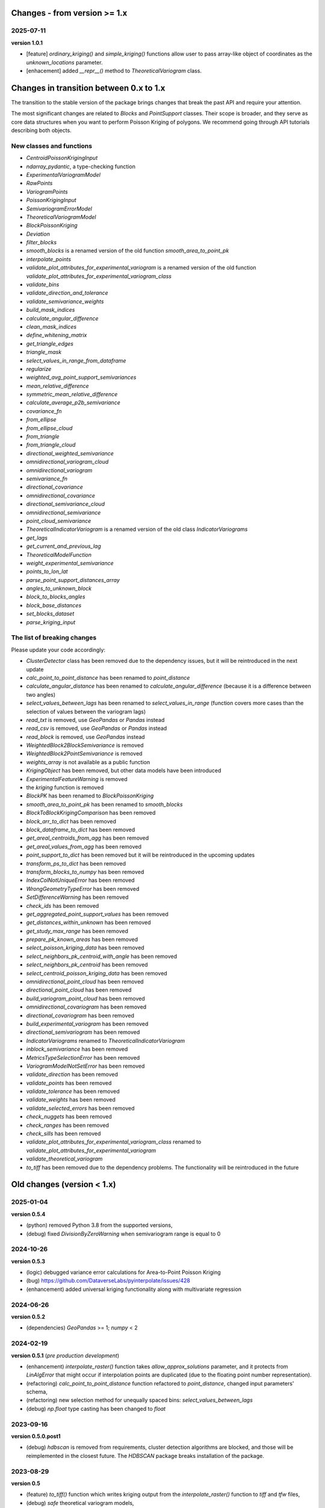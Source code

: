 Changes - from version >= 1.x
=============================

2025-07-11
----------

**version 1.0.1**

* [feature] `ordinary_kriging()` and `simple_kriging()` functions allow user to pass array-like object of coordinates as the `unknown_locations` parameter.
* [enhacement] added `__repr__()` method to `TheoreticalVariogram` class.


Changes in transition between 0.x to 1.x
========================================

The transition to the stable version of the package brings changes that break the past API and require your attention.

The most significant changes are related to `Blocks` and `PointSupport` classes. Their scope is broader, and they serve as core data structures when you want to perform Poisson Kriging of polygons. We recommend going through API tutorials describing both objects.

New classes and functions
-------------------------

* `CentroidPoissonKrigingInput`
* `ndarray_pydantic`, a type-checking function
* `ExperimentalVariogramModel`
* `RawPoints`
* `VariogramPoints`
* `PoissonKrigingInput`
* `SemivariogramErrorModel`
* `TheoreticalVariogramModel`
* `BlockPoissonKriging`
* `Deviation`
* `filter_blocks`
* `smooth_blocks` is a renamed version of the old function `smooth_area_to_point_pk`
* `interpolate_points`
* `validate_plot_attributes_for_experimental_variogram` is a renamed version of the old function `validate_plot_attributes_for_experimental_variogram_class`
* `validate_bins`
* `validate_direction_and_tolerance`
* `validate_semivariance_weights`
* `build_mask_indices`
* `calculate_angular_difference`
* `clean_mask_indices`
* `define_whitening_matrix`
* `get_triangle_edges`
* `triangle_mask`
* `select_values_in_range_from_dataframe`
* `regularize`
* `weighted_avg_point_support_semivariances`
* `mean_relative_difference`
* `symmetric_mean_relative_difference`
* `calculate_average_p2b_semivariance`
* `covariance_fn`
* `from_ellipse`
* `from_ellipse_cloud`
* `from_triangle`
* `from_triangle_cloud`
* `directional_weighted_semivariance`
* `omnidirectional_variogram_cloud`
* `omnidirectional_variogram`
* `semivariance_fn`
* `directional_covariance`
* `omnidirectional_covariance`
* `directional_semivariance_cloud`
* `omnidirectional_semivariance`
* `point_cloud_semivariance`
* `TheoreticalIndicatorVariogram` is a renamed version of the old class `IndicatorVariograms`
* `get_lags`
* `get_current_and_previous_lag`
* `TheoreticalModelFunction`
* `weight_experimental_semivariance`
* `points_to_lon_lat`
* `parse_point_support_distances_array`
* `angles_to_unknown_block`
* `block_to_blocks_angles`
* `block_base_distances`
* `set_blocks_dataset`
* `parse_kriging_input`

The list of breaking changes
----------------------------

Please update your code accordingly:

* `ClusterDetector` class has been removed due to the dependency issues, but it will be reintroduced in the next update
* `calc_point_to_point_distance` has been renamed to `point_distance`
* `calculate_angular_distance` has been renamed to `calculate_angular_difference` (because it is a difference between two angles)
* `select_values_between_lags` has been renamed to `select_values_in_range` (function covers more cases than the selection of values between the variogram lags)
* `read_txt` is removed, use `GeoPandas` or `Pandas` instead
* `read_csv` is removed, use `GeoPandas` or `Pandas` instead
* `read_block` is removed, use `GeoPandas` instead
* `WeightedBlock2BlockSemivariance` is removed
* `WeightedBlock2PointSemivariance` is removed
* `weights_array` is not available as a public function
* `KrigingObject` has been removed, but other data models have been introduced
* `ExperimentalFeatureWarning` is removed
* the `kriging` function is removed
* `BlockPK` has been renamed to `BlockPoissonKriging`
* `smooth_area_to_point_pk` has been renamed to `smooth_blocks`
* `BlockToBlockKrigingComparison` has been removed
* `block_arr_to_dict` has been removed
* `block_dataframe_to_dict` has been removed
* `get_areal_centroids_from_agg` has been removed
* `get_areal_values_from_agg` has been removed
* `point_support_to_dict` has been removed but it will be reintroduced in the upcoming updates
* `transform_ps_to_dict` has been removed
* `transform_blocks_to_numpy` has been removed
* `IndexColNotUniqueError` has been removed
* `WrongGeometryTypeError` has been removed
* `SetDifferenceWarning` has been removed
* `check_ids` has been removed
* `get_aggregated_point_support_values` has been removed
* `get_distances_within_unknown` has been removed
* `get_study_max_range` has been removed
* `prepare_pk_known_areas` has been removed
* `select_poisson_kriging_data` has been removed
* `select_neighbors_pk_centroid_with_angle` has been removed
* `select_neighbors_pk_centroid` has been removed
* `select_centroid_poisson_kriging_data` has been removed
* `omnidirectional_point_cloud` has been removed
* `directional_point_cloud` has been removed
* `build_variogram_point_cloud` has been removed
* `omnidirectional_covariogram` has been removed
* `directional_covariogram` has been removed
* `build_experimental_variogram` has been removed
* `directional_semivariogram` has been removed
* `IndicatorVariograms` renamed to `TheoreticalIndicatorVariogram`
* `inblock_semivariance` has been removed
* `MetricsTypeSelectionError` has been removed
* `VariogramModelNotSetError` has been removed
* `validate_direction` has been removed
* `validate_points` has been removed
* `validate_tolerance` has been removed
* `validate_weights` has been removed
* `validate_selected_errors` has been removed
* `check_nuggets` has been removed
* `check_ranges` has been removed
* `check_sills` has been removed
* `validate_plot_attributes_for_experimental_variogram_class` renamed to `validate_plot_attributes_for_experimental_variogram`
* `validate_theoretical_variogram`
* `to_tiff` has been removed due to the dependency problems. The functionality will be reintroduced in the future


Old changes (version < 1.x)
===========================

2025-01-04
----------
**version 0.5.4**

* (python) removed Python 3.8 from the supported versions,
* (debug) fixed `DivisionByZeroWarning` when semivariogram range is equal to 0

2024-10-26
----------
**version 0.5.3**

* (logic) debugged variance error calculations for Area-to-Point Poisson Kriging
* (bug) https://github.com/DataverseLabs/pyinterpolate/issues/428
* (enhancement) added universal kriging functionality along with multivariate regression

2024-06-26
----------
**version 0.5.2**

* (dependencies) `GeoPandas` >= 1; `numpy` < 2

2024-02-19
----------

**version 0.5.1** (*pre production development*)

* (enhancement) `interpolate_raster()` function takes `allow_approx_solutions` parameter, and it protects from `LinAlgError` that might occur if interpolation points are duplicated (due to the floating point number representation).
* (refactoring) `calc_point_to_point_distance` function refactored to `point_distance`, changed input parameters' schema,
* (refactoring) new selection method for unequally spaced bins: `select_values_between_lags`
* (debug) `np.float` type casting has been changed to `float`

2023-09-16
----------

**version 0.5.0.post1**

* (debug) `hdbscan` is removed from requirements, cluster detection algorithms are blocked, and those will be reimplemented in the closest future. The `HDBSCAN` package breaks installation of the package.

2023-08-29
----------

**version 0.5**

* (feature) `to_tiff()` function which writes kriging output from the `interpolate_raster()` function to `tiff` and `tfw` files,
* (debug) `safe` theoretical variogram models,
* (enhancement) `model_types` parameter can be string only (in the future the name of this parameter will be changed),
* (dependencies) fixed dependencies (`hdbscan` and `scikit-learn`),
* (enhancement) updated tutorials, we slightly changed their structure,
* (dependencies) End of support for Python 3.7,
* (invalid) Warning when user tries to use `.plot()` method of the `ExperimentalVariogram` class,
* (invalid) Default `direction` and `tolerance` are `None` instead of floats,
* (invalid) Removed unnecessary warning from the `.autofit()` method.

2023-05-03
----------

**version 0.4.2**

* (enhancement) added support for reading `feather` and `parquet` files by Point Support and Blocks classes.

2023-04-15
----------

**version 0.4.1**

* (change) The initialization of `ExperimentalVariogram` instance always calculates variance automatically (in the previous versions users may decide if they want to).
* (enhancement) `"safe"` method of variogram autofit that chooses *linear*, *power*, and *spherical* models,
* (enhancement) add automatic nugget selection for `TheoreticalVariogram().autofit()` method,
* (debug) `Deconvolution().fit()` and `Deconvultion().fit_transform()` transform nugget, range, and sill to `float` to avoid errors related to `numpy` `int64` casting.

2023-04-02
----------

**version 0.4**

* (feature) Cluster detection with DBSCAN,
* (feature) Cluster aggregation,
* (feature) Gridding algorithm,
* (feature) Grid aggregation,
* (feature) Removed connections to external APIs, and `requests` package from requirements,
* (feature) The new package with datasets has been created: https://pypi.org/project/pyinterpolate-datasets/2023.0.0/
* (feature) Theoretical Variogram calculates not Spatial Dependence Index,
* (debugging) `rang` key in theoretical semivariogram model renamed to `range`,
* (feature) Indicator Kriging.

2023-02-09
----------

**version 0.3.7**

* (enhancement) added logging to Poisson Kriging ATP process,
* (test) added functional test for `smooth_blocks` function,
* (debug) too broad exception in `download_air_quality_poland` is narrowed to `KeyError`,
* (enhancement) log points that cannot be assigned to any area in `PointSupport` class,
* (enhancement) `transform_ps_to_dict()` function takes custom parameters for lon, lat, value and index,
* (test) `check_limits()` function tests,
* (test) plotting function of the `VariogramCloud()` class is tested and slightly changed to return `True` if everything has worked fine,
* (tutorials) new tutorial about `ExperimentalVariogram` and `VariogramCloud` classes,
* (test) new tests for `calculate_average_semivariance()` function from `block` module,
* (enhancement) function `inblock_semivariance` has been optimized,
* (docs) updated `__init__.py` of `variogram.theoretical` module,
* (enhancement) scatter plot represented as a swarm plot in `VariogramCloud`,
* (enhancement) added directional kriging for ATA and ATP Poisson Kriging,
* (debug) warning for directional kriging functions,
* (enhancement) initialization of `KrigingObject` dataclass,
* (ci/cd) added new workflow tests for MacOS and Ubuntu,
* (enhancement) added logging to Simple Kriging process.


2023-01-16
----------

**version 0.3.6**

* (enhancement) Directional Centroid-based Poisson Kriging,
* (debug) Added origin (unknown point) to calculate directional Kriging and directional Centroid-based Poisson Kriging,
* (docs) Directional Ordinary Kriging tutorial,
* (engancement) logging of area to area PK function,
* (enhancement) `tests` package moved outside the main package,
* (feature) ordinary kriging from covariance terms,
* (feature) area-to-area PK from covariance terms,
* (debug) area-to-area PK debugged,
* (feature) area-to-point PK from covariance terms,
* (debug) area-to-point PK debugged,
* (feature) centroid-based PK from covariance terms,
* (debug) centroid-based PK debugged.


2022-11-05
----------

**version 0.3.5**

* (debug) Updated directional variogram algorithm: now angle moves counterclockwise (instead of clockwise).
* (feature) Directional Ordinary Kriging,
* (feature) Directional Simple Kriging,
* (feature) Angle calculations (angle to origin, angle between vectors),
* (enhancement) `direction` parameter is `None` default, to avoid hard-to-track bugs,
* (debug) debugged `interpolate_raster()` function,
* (enhancement) kriging data selection - a small refactoring,
* (docs) Updated `distance` module docs,
* (enhancement) point kriging functions refactoring and update, better management of a singular matrices and duplicated points.


2022-10-22
----------

**version 0.3.4.post1**

* (setup) added `pyogrio` to dependencies due to the new `fiona` version (1.8.22) and `gdal` errors.

2022-10-21
----------

**version 0.3.4**

* (debug) control of data *dtypes* after transformations and preparation of `PointSupport` and `Blocks`,
* (debug) updated data selection methods for Poisson Kriging to avoid mixing column of numerical and non-numerical values in a single numpy array, (it makes algorithm faster),
* (update) updated tutorials,
* (feature) check area and point support indexes with `smooth_area_to_point_pk()`,
* (docs) updated docstrings for `calculate_covariance()` and `calculate_semivariance()` functions.


2022-10-18
----------

**version 0.3.3**

* Semivariogram `Deconvolution` takes possible model types as a parameter,
* Semivariogram `Deconvolution` uses **basic** set of variogram models (*spherical*, *linear*, *power*, *exponential*),
* New class: `DirectionalVariogram` calculates experimental variograms in four directions along with isotropic variogram,
* Corrected directions (angles were described wrong 0 degrees is W-E, -90 deg is N-S direction),
* Directional variogram calculations are faster due to the change of selection method (only non-weighted case in this release),
* Numpy's `sqrt()` method casts ints into floats (see `Issue 306 <https://github.com/DataverseLabs/pyinterpolate/issues/306>`_),
* Users can pass a nugget for `autofit()` method of `TheoreticalVariogram()` class, the same for `Deconvolution()` process.

2022-10-08
----------

**version 0.3.2**

* new test dataset with regular blocks,
* more tests for `Deconvolution`, `area_to_point_pk()`, `area_to_area_pk()`, and `centroid_based_pk()`,
* if there are no values for a given lag in experimental variogram `RunetimeError()` is raised,
* `average_block_to_block_semivariances()` appends 0 to the lags with 0 points,
* `calculate_block_to_block_semivariance()` - valid calculation of number of point pairs.


2022-09-29
----------

**version 0.3.1**

* experimental variogram, covariogram, and variogram cloud function and classes check if there are NaN's in the input data and raise `ValueError`,
* the length of major and minor axes of a directional variogram ellipsis are calculated differently from the `tolerance` parameter, (now we have a less of chaos),
* tutorial for directional variograms (Basic),
* updated `download_air_quality_poland()` function, now it can store downloaded data,
* updated documentation.

2022-09-04
----------

**version 0.3.0**

* module `io_ops` renamed to `io`,
* the refactored function `read_point_data` (old) into `read_txt`, new functions to read csv and blocks data,
* the new objects to store block data and its point-support: `Blocks` and `PointSupport`,
* Kriging is now supported by **functions**, not by classes, to speed up some calculations. In the future, classes will be introduced again,
* user has much more control over the variograms development. `ExperimentalVariogram` class calculates *variance*, *covariance*, and *semivariance*, has own plotting function. `TheoreticalVariogram` has more models to fit, and gives more control to search for the best fit - the algorithm searches over ranges and sills. Nugget is still fixed,
* module `pipelines` has the function for the block data smoothing (area-to-point Poisson Kriging), the class for block data filtering (area-to-area Poisson Kriging), the kriging comparison class, and method to download sample air pollution data,
* there are many small changes and API transformations... The package is faster and more stable,
* it works with Python 3.7, 3.8, 3.9, and 3.10,
* Ordinary and Simple Kriging of large datasets may be performed in parallel,
* the package has a few warnings and raises custom errors,
* `setup.py` is removed, now package installs from `setup.cfg`,
* data structures are more complex, but they allow user to be more flexible with an input.


2021-12-31
----------

**version 0.2.5**

* neighbors selection (lags counting) has been changed,
* `TheoreticalSemivariogram` searches for optimal sill in a grid search algorithm,
* corrected error in `Krige` class; now calculation of error variance is correct.

2021-12-11
----------

**version 0.2.4**

* `self.points_values` chenged to `self.points_array` in `TheoreticalSemivariogram` class,
* `NaN` values are tested and checked in `calc_semivariance_from_pt_cloud()` function,
* new semivariogram models included in the package: **cubic**, **circular**, **power**,
* corrected calculation of the closest neighbors for kriging interpolation,
* changed `prepare_kriging_data()` function,
* the new optional parameter `check_coordinates` (**bool**) of `calc_point_to_point_distance()` function to control the coordinates uniqueness tests. This test is very resource-consuming and should be avoided in a normal work and it should be performed before data injection into the modeling pipeline.
* the new `dev/profiling/` directory to test and profile parts of a code.

2021-08-23
----------

**version 0.2.3.post1**

* the outliers removal function: you can choose side for outlier detection and remove. Default is top, available are: both, top, down,
* the outliers removal function: changed algorithm,
* new tutorial about outliers and their influence on the final model.

2021-05-13
----------

**version 0.2.3**

* more parameters to store (and access) in TheoreticalSemivariogram class,
* error weighting against the linear regression model (ax + b),
* global mean for Simple Kriging as a required parameter,
* tqdm progress bar to `RegularizedSemivariogram.transform()` and `interpolate_raster()` functions,
* refactored Semivariogram Regularization: ranges are controlled by algorithm, not an user,
* added pull request template,
* added issues templates,
* bug in spherical semivariogram model,
* experimental variogram as points (not a solid line),
* inverse distance weighting function: algorithm, tests, documentation and new tutorial,
* changed output names of regularized data (`ArealKriging.regularize_data`) from **estimated value** to **reg.est** and from **estimated prediction error** to **reg.err**,
* error related to the id column as a string removed,
* TheoreticalSemivariogram `params` attribute changed to `nugget`, `sill` and `range` attributes.

2021-03-10
----------

**version 0.2.2.post2**

* directional semivariograms methods, docs and tests added,
* check if points are within elliptical area around point of interest method, docs and tests added,
* broken dependency in `README.md` corrected.

2021-03-02
----------

**version 0.2.2.post1**

* variogram point cloud methods, tutorials, docs and tests added,
* updated tutorials and baseline datasets to show examples with spatial correlation,
* updated `README.md`: contribution, example, sample image,
* data is tested against duplicates (points with the same coordinates),
* removed bug in `interpolate_raster()` method.